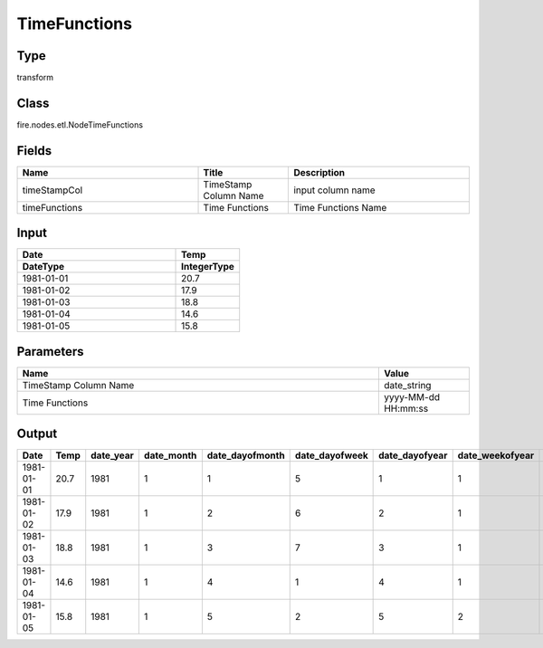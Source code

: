 TimeFunctions
=========== 



Type
--------- 

transform

Class
--------- 

fire.nodes.etl.NodeTimeFunctions

Fields
--------- 

.. list-table::
      :widths: 10 5 10
      :header-rows: 1

      * - Name
        - Title
        - Description
      * - timeStampCol
        - TimeStamp Column Name
        - input column name
      * - timeFunctions
        - Time Functions
        - Time Functions Name

Input
--------------

.. list-table:: 
   :widths: 25 10
   :header-rows: 2

   * - Date
     - Temp
     
   * - DateType
     - IntegerType
   
   * - 1981-01-01
     - 20.7
   
   * - 1981-01-02
     - 17.9
   
   * - 1981-01-03
     - 18.8
     
   * - 1981-01-04
     - 14.6
     
   * - 1981-01-05
     - 15.8
   

Parameters
------------

.. list-table:: 
   :widths: 40 10
   :header-rows: 1
   
   * - Name
     - Value
     
   * - TimeStamp Column Name
     - date_string
     
   * - Time Functions
     - yyyy-MM-dd HH:mm:ss
      

Output
--------

.. list-table:: 
   :widths: 10 30 30 30 30 30 30 30 30
   :header-rows: 1

   * - Date
     - Temp
     - date_year
     - date_month
     - date_dayofmonth
     - date_dayofweek
     - date_dayofyear
     - date_weekofyear
     - date_season
   
   * - 1981-01-01
     - 20.7
     - 1981
     - 1
     - 1
     - 5
     - 1
     - 1
     - Winter
     
   * - 1981-01-02
     - 17.9
     - 1981
     - 1
     - 2 
     - 6 
     - 2 
     - 1 
     - Winter
     
   * - 1981-01-03 
     - 18.8
     - 1981
     - 1
     - 3
     - 7
     - 3
     - 1
     - Winter
     
   * - 1981-01-04
     - 14.6
     - 1981
     - 1
     - 4
     - 1
     - 4
     - 1
     - Winter
     
   * - 1981-01-05
     - 15.8
     - 1981
     - 1
     - 5
     - 2
     - 5
     - 2
     - Winter
     


